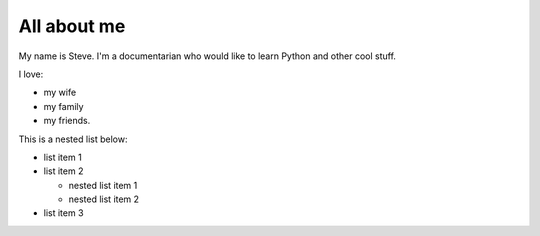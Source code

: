 ============
All about me
============

My name is Steve. I'm a documentarian who would like to learn Python and other cool stuff.

I love:

* my wife

* my family

* my friends.

This is a nested list below:

* list item 1
* list item 2

  * nested list item 1
  * nested list item 2

* list item 3
